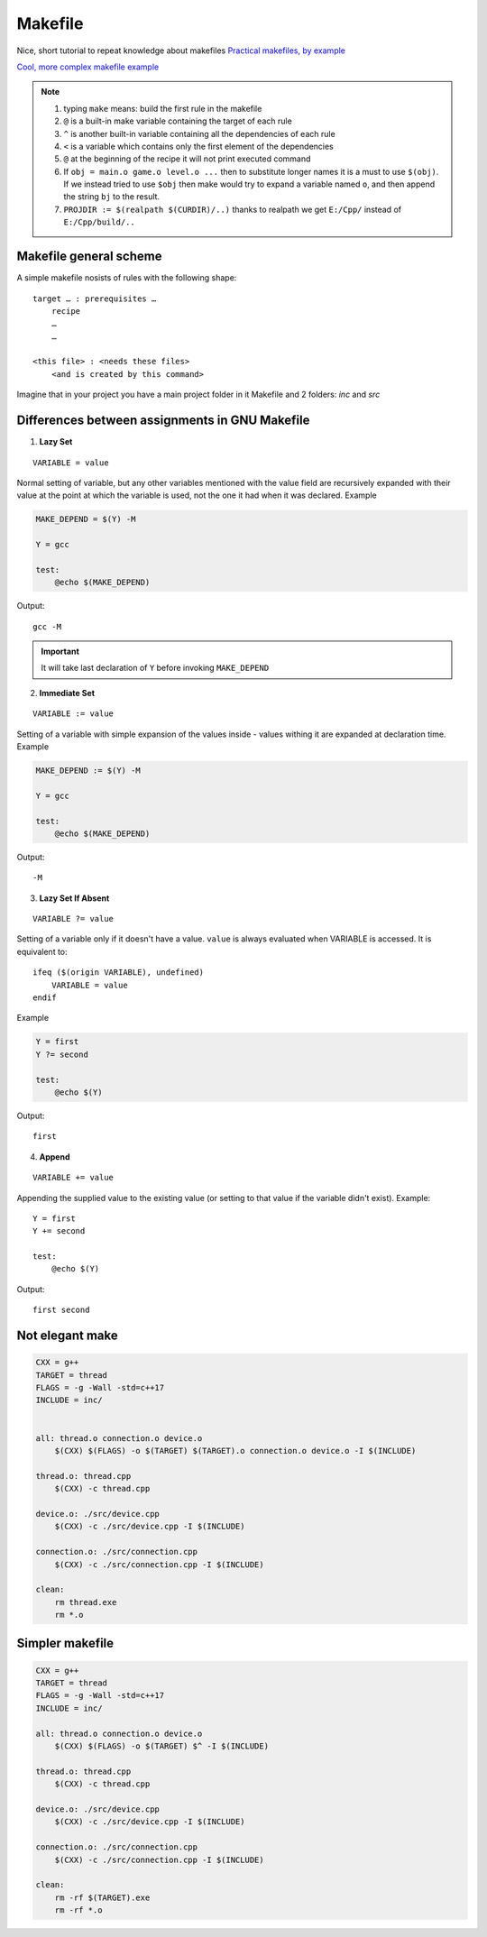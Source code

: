 Makefile
========

Nice, short tutorial to repeat knowledge about makefiles
`Practical makefiles, by example <http://nuclear.mutantstargoat.com/articles/make/>`_ 

`Cool, more complex makefile example  <https://riptutorial.com/makefile/example/21376/building-from-different-source-folders-to-different-target-folders>`_ 

.. note:: 
    1. typing ``make`` means: build the first rule in the makefile
    2. ``@`` is a built-in make variable containing the target of each rule
    3. ``^`` is another built-in variable containing all the dependencies of each rule
    4. ``<`` is a variable which contains only the first element of the dependencies
    5. ``@`` at the beginning of the recipe it will not print executed command
    6. If ``obj = main.o game.o level.o ...`` then to substitute longer names it is a must to use ``$(obj)``. If we instead tried to use ``$obj`` then make would try to expand a variable named ``o``, and then append the string ``bj`` to the result.
    7. ``PROJDIR := $(realpath $(CURDIR)/..)`` thanks to realpath we get ``E:/Cpp/`` instead of ``E:/Cpp/build/..``

Makefile general scheme
~~~~~~~~~~~~~~~~~~~~~~~

A simple makefile nosists of rules with the following shape:
::

    target … : prerequisites …
        recipe
        …
        …

    <this file> : <needs these files>
        <and is created by this command>

Imagine that in your project you have a main project folder in it Makefile and 2 folders: `inc` and `src`

Differences between assignments in GNU Makefile
~~~~~~~~~~~~~~~~~~~~~~~~~~~~~~~~~~~~~~~~~~~~~~~

1. **Lazy Set**

::

    VARIABLE = value

Normal setting of variable, but any other variables mentioned with the value field are recursively expanded with their value at the point at which the variable is used, not the one it had when it was declared. Example

.. code-block:: Makefile

    MAKE_DEPEND = $(Y) -M

    Y = gcc

    test:
        @echo $(MAKE_DEPEND)

Output::

    gcc -M

.. important:: It will take last declaration of ``Y`` before invoking ``MAKE_DEPEND``


2. **Immediate Set**

::

    VARIABLE := value

Setting of a variable with simple expansion of the values inside - values withing it are expanded at declaration time. Example

.. code-block:: Makefile

    MAKE_DEPEND := $(Y) -M

    Y = gcc

    test:
        @echo $(MAKE_DEPEND)

Output::

    -M

3. **Lazy Set If Absent**

::

    VARIABLE ?= value

Setting of a variable only if it doesn't have a value. ``value`` is always evaluated when VARIABLE is accessed. It is equivalent to::

    ifeq ($(origin VARIABLE), undefined)
        VARIABLE = value
    endif

Example

.. code-block:: Makefile

    Y = first
    Y ?= second

    test:
        @echo $(Y)

Output::

    first

4. **Append**

::

    VARIABLE += value

Appending the supplied value to the existing value (or setting to that value if the variable didn't exist). Example::

    Y = first
    Y += second

    test:
        @echo $(Y)

Output::

    first second

Not elegant make
~~~~~~~~~~~~~~~~

.. code-block:: Makefile

    CXX = g++
    TARGET = thread
    FLAGS = -g -Wall -std=c++17
    INCLUDE = inc/


    all: thread.o connection.o device.o
        $(CXX) $(FLAGS) -o $(TARGET) $(TARGET).o connection.o device.o -I $(INCLUDE)

    thread.o: thread.cpp
        $(CXX) -c thread.cpp

    device.o: ./src/device.cpp
        $(CXX) -c ./src/device.cpp -I $(INCLUDE)

    connection.o: ./src/connection.cpp
        $(CXX) -c ./src/connection.cpp -I $(INCLUDE)

    clean: 
        rm thread.exe
        rm *.o

Simpler makefile
~~~~~~~~~~~~~~~~

.. code-block:: Makefile

    CXX = g++
    TARGET = thread
    FLAGS = -g -Wall -std=c++17
    INCLUDE = inc/

    all: thread.o connection.o device.o
        $(CXX) $(FLAGS) -o $(TARGET) $^ -I $(INCLUDE)

    thread.o: thread.cpp
        $(CXX) -c thread.cpp

    device.o: ./src/device.cpp
        $(CXX) -c ./src/device.cpp -I $(INCLUDE)

    connection.o: ./src/connection.cpp
        $(CXX) -c ./src/connection.cpp -I $(INCLUDE)

    clean: 
        rm -rf $(TARGET).exe
        rm -rf *.o




